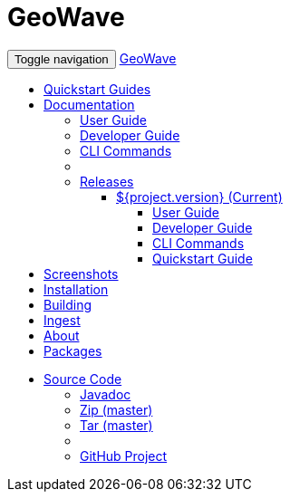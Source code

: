 [[index-navbar]]
<<<

:linkattrs:

= GeoWave

++++
<!-- Start Navbar -->
    <div class="navbar-wrapper">
        <div class="container">
            <nav class="navbar navbar-inverse navbar-static-top" role="navigation">
                <div class="container">
                    <div class="navbar-header">
                        <button type="button" class="navbar-toggle collapsed" data-toggle="collapse" data-target="#navbar" aria-expanded="false" aria-controls="navbar">
                            <span class="sr-only">Toggle navigation</span>
                            <span class="icon-bar"></span>
                            <span class="icon-bar"></span>
                            <span class="icon-bar"></span>
                        </button>
                        <a class="navbar-brand" href="#">GeoWave</a>
                    </div>
                    <div id="navbar" class="navbar-collapse collapse">
                        <ul class="nav navbar-nav">
                            <li><a href="quickstart.html">Quickstart Guides</a></li>
                            <li class="dropdown">
                                <a href="#" class="dropdown-toggle" data-toggle="dropdown" role="button" aria-expanded="false">Documentation <span class="caret"></span></a>
                                <ul class="dropdown-menu multi-level" role="menu">
                                    <li><a href="userguide.html">User Guide</a></li>
									<li><a href="devguide.html">Developer Guide</a></li>
									<li><a href="commands.html">CLI Commands</a></li>
									<li class="divider"></li>
									<li class="dropdown-submenu">
										<a href="#" class="dropdown-toggle" data-toggle="dropdown">Releases</a>
										<ul class="dropdown-menu" id="releases_submenu">
											<li class="dropdown-submenu">
												<a href="#" class="dropdown-toggle" data-toggle="dropdown">${project.version} (Current)</a>
												<ul class="dropdown-menu">
													<li><a href="http://locationtech.github.io/geowave/userguide.html">User Guide</a></li>
													<li><a href="http://locationtech.github.io/geowave//docs/devguide.html">Developer Guide</a></li>
													<li><a href="http://locationtech.github.io/geowave/commands.html">CLI Commands</a></li>
													<li><a href="http://locationtech.github.io/geowave/quickstart.html">Quickstart Guide</a></li>
												</ul>
											</li>
										</ul>
									</li>
                                </ul>
                            </li>
                            <li><a href="userguide.html#example-screenshots">Screenshots</a></li>
                            <li><a href="userguide.html#installation-from-rpm">Installation</a></li>
                            <li><a href="userguide.html#building-2">Building</a></li>
                            <li><a href="userguide.html#ingest">Ingest</a></li>
                            <li><a href="userguide.html#what-is-geowave">About</a></li>
							<li><a href="packages.html">Packages</a></li>
                        </ul>
                        <ul class="nav navbar-nav navbar-right">
                            <li class="dropdown">
                                <a href="#" class="dropdown-toggle" data-toggle="dropdown" role="button" aria-expanded="false">Source Code <span class="caret"></span></a>
                                <ul class="dropdown-menu" role="menu">
                                    <li><a href="apidocs/index.html">Javadoc</a></li>
                                    <li><a href="https://github.com/locationtech/geowave/zipball/master">Zip (master)</a></li>
                                    <li><a href="https://github.com/locationtech/geowave/tarball/master">Tar (master)</a></li>
                                    <li class="divider"></li>
                                    <li><a href="https://github.com/locationtech/geowave/">GitHub Project</a></li>
                                </ul>
                            </li>
                        </ul>
                    </div>
                </div>
            </nav>
        </div>
    </div>
    <!-- End Navbar -->
++++



